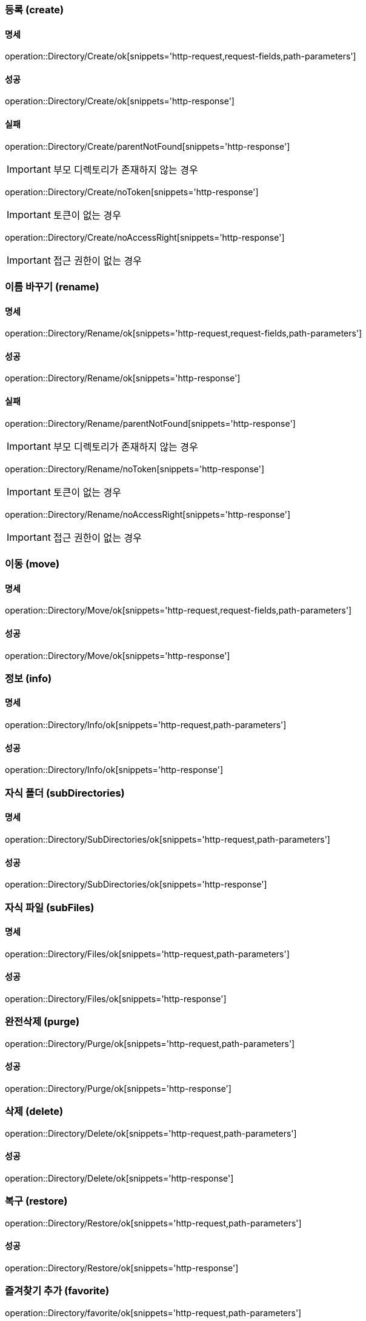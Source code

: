 === 등록 (create)

==== 명세

operation::Directory/Create/ok[snippets='http-request,request-fields,path-parameters']

==== 성공

operation::Directory/Create/ok[snippets='http-response']

==== 실패

operation::Directory/Create/parentNotFound[snippets='http-response']

IMPORTANT: 부모 디렉토리가 존재하지 않는 경우

operation::Directory/Create/noToken[snippets='http-response']

IMPORTANT: 토큰이 없는 경우

operation::Directory/Create/noAccessRight[snippets='http-response']

IMPORTANT: 접근 권한이 없는 경우

=== 이름 바꾸기 (rename)

==== 명세

operation::Directory/Rename/ok[snippets='http-request,request-fields,path-parameters']

==== 성공

operation::Directory/Rename/ok[snippets='http-response']

==== 실패

operation::Directory/Rename/parentNotFound[snippets='http-response']

IMPORTANT: 부모 디렉토리가 존재하지 않는 경우

operation::Directory/Rename/noToken[snippets='http-response']

IMPORTANT: 토큰이 없는 경우

operation::Directory/Rename/noAccessRight[snippets='http-response']

IMPORTANT: 접근 권한이 없는 경우

=== 이동 (move)

==== 명세

operation::Directory/Move/ok[snippets='http-request,request-fields,path-parameters']

==== 성공

operation::Directory/Move/ok[snippets='http-response']

=== 정보 (info)

==== 명세

operation::Directory/Info/ok[snippets='http-request,path-parameters']

==== 성공

operation::Directory/Info/ok[snippets='http-response']

=== 자식 폴더 (subDirectories)

==== 명세

operation::Directory/SubDirectories/ok[snippets='http-request,path-parameters']

==== 성공

operation::Directory/SubDirectories/ok[snippets='http-response']

=== 자식 파일 (subFiles)

==== 명세

operation::Directory/Files/ok[snippets='http-request,path-parameters']

==== 성공

operation::Directory/Files/ok[snippets='http-response']

=== 완전삭제 (purge)

operation::Directory/Purge/ok[snippets='http-request,path-parameters']

==== 성공

operation::Directory/Purge/ok[snippets='http-response']

=== 삭제 (delete)

operation::Directory/Delete/ok[snippets='http-request,path-parameters']

==== 성공

operation::Directory/Delete/ok[snippets='http-response']

=== 복구 (restore)

operation::Directory/Restore/ok[snippets='http-request,path-parameters']

==== 성공

operation::Directory/Restore/ok[snippets='http-response']

=== 즐겨찾기 추가 (favorite)

operation::Directory/favorite/ok[snippets='http-request,path-parameters']

==== 성공

operation::Directory/favorite/ok[snippets='http-response']

IMPORTANT: 어떤 라벨도 붙어있지 않을 때

operation::Directory/favorite/okLabel[snippets='http-response']

IMPORTANT: 다른 라벨이 붙어있을 때

=== 즐겨찾기 삭제 (unfavorite)

operation::Directory/unFavorite/ok[snippets='http-request,path-parameters']

==== 성공

operation::Directory/unFavorite/ok[snippets='http-response']

IMPORTANT: 즐겨찾기 라벨만 붙어있을 때

operation::Directory/unFavorite/okOther[snippets='http-response']

IMPORTANT: 다른 라벨이 붙어있을 때

=== 폴더 검색

operation::Directory/search/ok[snippets='http-request,request-parameters']

==== 성공

operation::Directory/search/ok[snippets='http-response']





